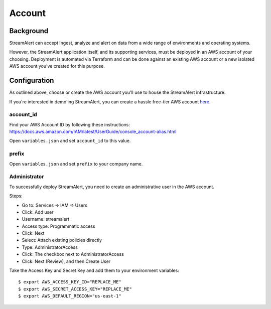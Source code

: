 Account
=======

Background
----------

StreamAlert can accept ingest, analyze and alert on data from a wide range of environments and operating systems.

However, the StreamAlert application itself, and its supporting services, must be deployed in an AWS account of your choosing. Deployment is automated via Terraform and can be done against an existing AWS account or a new isolated AWS account you’ve created for this purpose.

Configuration
-------------
As outlined above, choose or create the AWS account you'll use to house the StreamAlert infrastructure.

If you're interested in demo'ing StreamAlert, you can create a hassle free-tier AWS account `here <https://aws.amazon.com/free/>`_.

account_id
~~~~~~~~~~

Find your AWS Account ID by following these instructions: https://docs.aws.amazon.com/IAM/latest/UserGuide/console_account-alias.html

Open ``variables.json`` and set ``account_id`` to this value.

prefix
~~~~~~

Open ``variables.json`` and set ``prefix`` to your company name.

Administrator
~~~~~~~~~~~~~

To successfully deploy StreamAlert, you need to create an administrative user in the AWS account.

Steps:

* Go to: Services => IAM => Users
* Click: Add user
* Username: streamalert
* Access type: Programmatic access
* Click: Next
* Select: Attach existing policies directly
* Type: AdministratorAccess
* Click: The checkbox next to AdministratorAccess
* Click:  Next (Review), and then Create User

Take the Access Key and Secret Key and add them to your environment variables::

  $ export AWS_ACCESS_KEY_ID="REPLACE_ME"
  $ export AWS_SECRET_ACCESS_KEY="REPLACE_ME"
  $ export AWS_DEFAULT_REGION="us-east-1"
